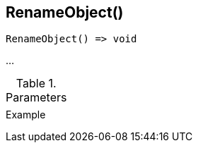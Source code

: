 [[func-renameobject]]
== RenameObject()

// TODO: add description

[source,c]
----
RenameObject() => void
----

…

.Parameters
[cols="1,3" grid="none", frame="none"]
|===
||
|===

.Return

.Example
[.output]
....
....
